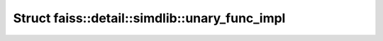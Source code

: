 Struct faiss::detail::simdlib::unary_func_impl
==============================================

.. doxygenstruct:: faiss::detail::simdlib::unary_func_impl
